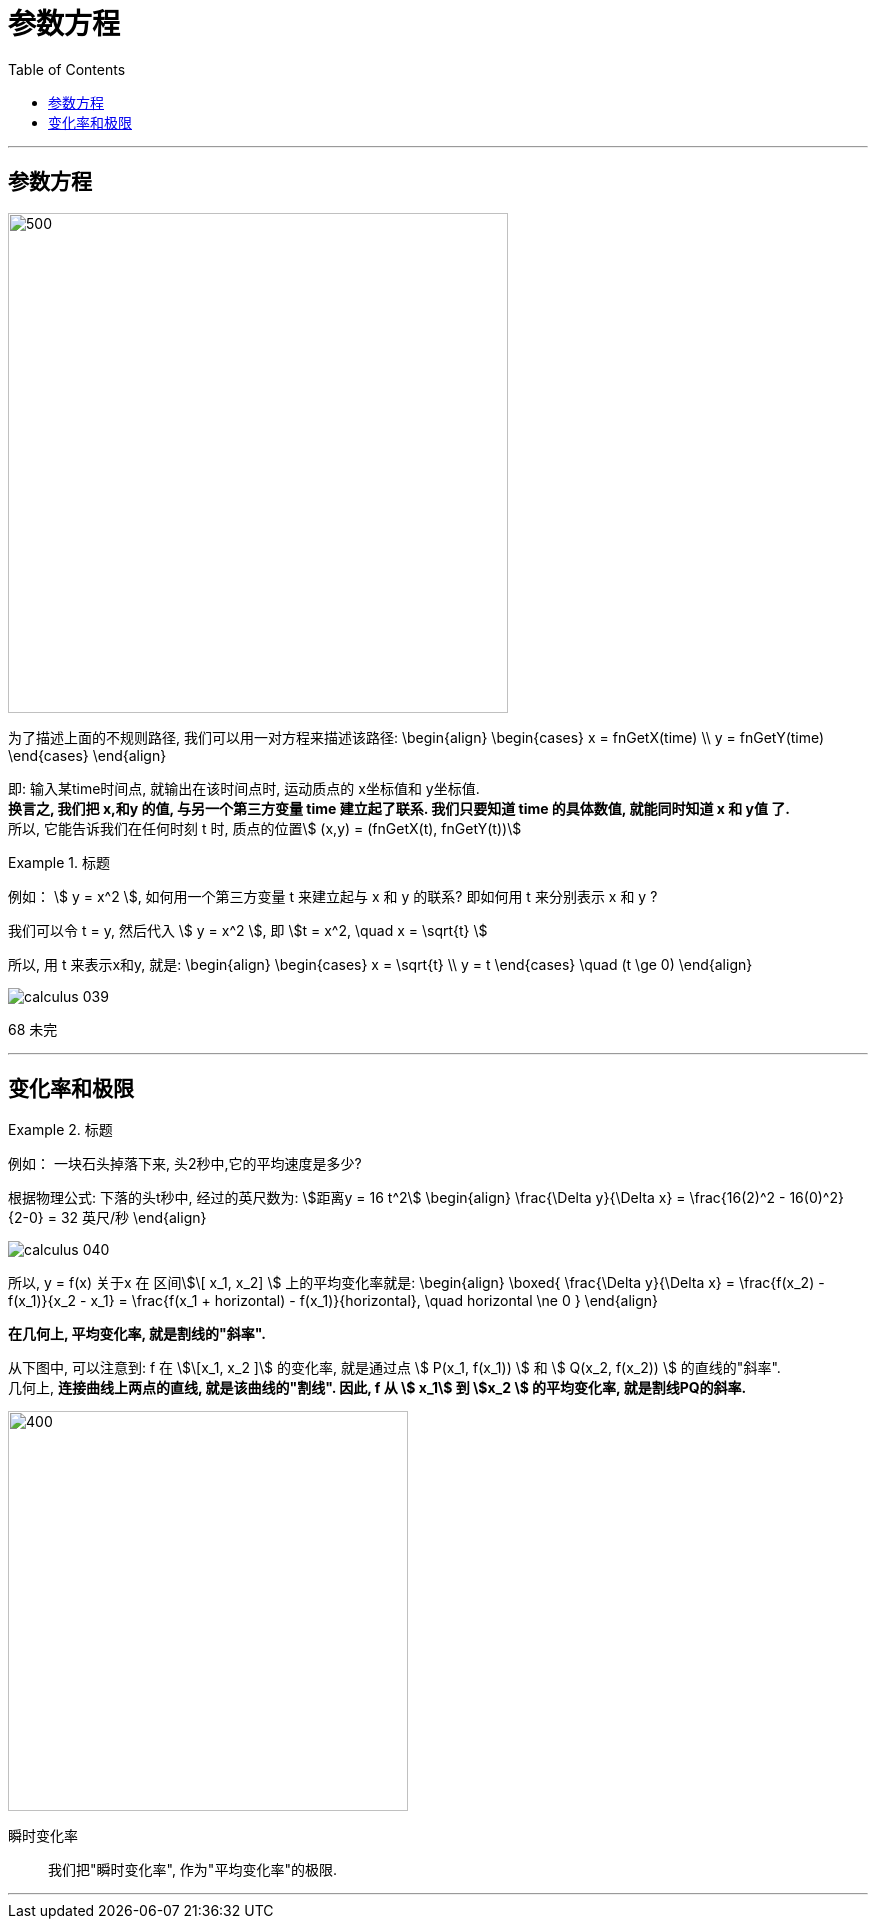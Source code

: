 
= 参数方程
:toc:

---

== 参数方程

image:img_thomas_calculus/calculus_038.png[500,500]

为了描述上面的不规则路径, 我们可以用一对方程来描述该路径:
\begin{align}
\begin{cases}
x = fnGetX(time) \\
y = fnGetY(time)
\end{cases}
\end{align}

即: 输入某time时间点, 就输出在该时间点时, 运动质点的 x坐标值和 y坐标值. +
*换言之, 我们把 x,和y 的值, 与另一个第三方变量 time 建立起了联系. 我们只要知道 time 的具体数值, 就能同时知道 x 和 y值 了.* +
所以, 它能告诉我们在任何时刻 t 时, 质点的位置stem:[ (x,y) = (fnGetX(t), fnGetY(t))]

.标题
====
例如： stem:[ y = x^2 ], 如何用一个第三方变量 t 来建立起与 x 和 y 的联系? 即如何用 t 来分别表示 x 和 y ?

我们可以令 t = y, 然后代入 stem:[ y = x^2 ], 即 stem:[t = x^2, \quad x = \sqrt{t} ]

所以, 用 t 来表示x和y, 就是:
\begin{align}
\begin{cases}
x = \sqrt{t} \\
y = t
\end{cases}
\quad (t \ge 0)
\end{align}

image:img_thomas_calculus/calculus_039.png[]

====

68 未完


---

== 变化率和极限

.标题
====
例如： 一块石头掉落下来, 头2秒中,它的平均速度是多少?

根据物理公式: 下落的头t秒中, 经过的英尺数为: stem:[距离y = 16 t^2]
\begin{align}
\frac{\Delta y}{\Delta x}
= \frac{16(2)^2 - 16(0)^2} {2-0}
= 32 英尺/秒
\end{align}

image:img_thomas_calculus/calculus_040.png[]

====

所以, y = f(x) 关于x 在 区间stem:[\[ x_1, x_2\] ] 上的平均变化率就是:
\begin{align}
\boxed{
\frac{\Delta y}{\Delta x}
= \frac{f(x_2) - f(x_1)}{x_2 - x_1}
= \frac{f(x_1 + horizontal) - f(x_1)}{horizontal}, \quad horizontal \ne 0
}
\end{align}

*在几何上, 平均变化率, 就是割线的"斜率".*

从下图中, 可以注意到: f 在 stem:[\[x_1, x_2 \]] 的变化率, 就是通过点 stem:[ P(x_1, f(x_1)) ] 和 stem:[ Q(x_2, f(x_2)) ] 的直线的"斜率".  +
几何上, *连接曲线上两点的直线, 就是该曲线的"割线". 因此, f 从 stem:[ x_1] 到 stem:[x_2 ] 的平均变化率, 就是割线PQ的斜率.*

image:img_thomas_calculus/calculus_041.png[400,400]

瞬时变化率:: 我们把"瞬时变化率", 作为"平均变化率"的极限.










---


